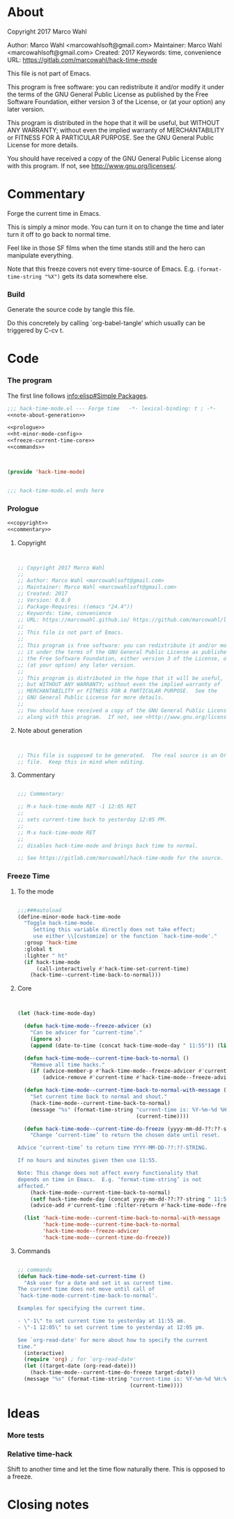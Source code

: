 #+STARTUP: odd

* About

Copyright 2017 Marco Wahl

Author: Marco Wahl <marcowahlsoft@gmail.com>
Maintainer: Marco Wahl <marcowahlsoft@gmail.com>
Created: 2017
Keywords: time, convenience
URL: https://gitlab.com/marcowahl/hack-time-mode

This file is not part of Emacs.

This program is free software: you can redistribute it and/or modify
it under the terms of the GNU General Public License as published by
the Free Software Foundation, either version 3 of the License, or
(at your option) any later version.

This program is distributed in the hope that it will be useful,
but WITHOUT ANY WARRANTY; without even the implied warranty of
MERCHANTABILITY or FITNESS FOR A PARTICULAR PURPOSE.  See the
GNU General Public License for more details.

You should have received a copy of the GNU General Public License
along with this program.  If not, see <http://www.gnu.org/licenses/>.

* Commentary

Forge the current time in Emacs.

This is simply a minor mode.  You can turn it on to change the time
and later turn it off to go back to normal time.

Feel like in those SF films when the time stands still and the hero
can manipulate everything.

Note that this freeze covers not every time-source of Emacs.  E.g.
~(format-time-string "%X")~ gets its data somewhere else.

*** Build

Generate the source code by tangle this file.

Do this concretely by calling `org-babel-tangle' which usually can be
triggered by C-cv t.

* Code
:PROPERTIES:
# :header-args: :tangle hack-time-mode.el
:END:

*** The program
:PROPERTIES:
:ID:       bdf129d9-29f3-477c-9fab-a7879bdb7e5a
:END:

The first line follows [[info:elisp#Simple%20Packages][info:elisp#Simple Packages]].

#+begin_src emacs-lisp :tangle hack-time-mode.el :noweb yes
;;; hack-time-mode.el --- Forge time   -*- lexical-binding: t ; -*-
<<note-about-generation>>
#+end_src

#+name: inner-program
#+BEGIN_SRC emacs-lisp :noweb yes :tangle hack-time-mode.el :comments noweb
<<prologue>>
<<ht-minor-mode-config>>
<<freeze-current-time-core>>
<<commands>>
#+END_SRC

#+begin_src emacs-lisp :noweb yes :tangle hack-time-mode.el


(provide 'hack-time-mode)


;;; hack-time-mode.el ends here
#+end_src

*** Prologue
:PROPERTIES:
:ID:       e83c08f0-f37a-44c3-b9e9-bf6bb7a58402
:END:

#+NAME: prologue
#+BEGIN_SRC emacs-lisp :noweb yes
<<copyright>>
<<commentary>>
#+END_SRC

***** Copyright

#+NAME: copyright
#+BEGIN_SRC emacs-lisp


;; Copyright 2017 Marco Wahl
;;
;; Author: Marco Wahl <marcowahlsoft@gmail.com>
;; Maintainer: Marco Wahl <marcowahlsoft@gmail.com>
;; Created: 2017
;; Version: 0.0.0
;; Package-Requires: ((emacs "24.4"))
;; Keywords: time, convenience
;; URL: https://marcowahl.github.io/ https://github.com/marcowahl/little-helpers
;;
;; This file is not part of Emacs.
;;
;; This program is free software: you can redistribute it and/or modify
;; it under the terms of the GNU General Public License as published by
;; the Free Software Foundation, either version 3 of the License, or
;; (at your option) any later version.
;;
;; This program is distributed in the hope that it will be useful,
;; but WITHOUT ANY WARRANTY; without even the implied warranty of
;; MERCHANTABILITY or FITNESS FOR A PARTICULAR PURPOSE.  See the
;; GNU General Public License for more details.
;;
;; You should have received a copy of the GNU General Public License
;; along with this program.  If not, see <http://www.gnu.org/licenses/>.
#+END_SRC

***** Note about generation

#+name: note-about-generation
#+begin_src emacs-lisp


;; This file is supposed to be generated.  The real source is an Org
;; file.  Keep this in mind when editing.
#+end_src

***** Commentary

#+name: commentary
#+begin_src emacs-lisp

;;; Commentary:

;; M-x hack-time-mode RET -1 12:05 RET
;;
;; sets current-time back to yesterday 12:05 PM.
;;
;; M-x hack-time-mode RET
;;
;; disables hack-time-mode and brings back time to normal.

;; See https://gitlab.com/marcowahl/hack-time-mode for the source.

#+end_src

*** Freeze Time
:PROPERTIES:
:ID:       38d197fc-0a4d-4b82-ac71-280021d0ea5c
:END:

***** To the mode
:PROPERTIES:
:ID:       e0a33b2d-e274-4dd4-bb43-a7e324383984
:END:

#+name: ht-minor-mode-config
#+begin_src emacs-lisp

;;;###autoload
(define-minor-mode hack-time-mode
  "Toggle hack-time-mode.
     Setting this variable directly does not take effect;
     use either \\[customize] or the function `hack-time-mode'."
  :group 'hack-time
  :global t
  :lighter " ht"
  (if hack-time-mode
      (call-interactively #'hack-time-set-current-time)
    (hack-time--current-time-back-to-normal)))
#+end_src

***** Core
:PROPERTIES:
:ID:       e62ab536-0322-4583-9994-0150a330445c
:END:

#+NAME: freeze-current-time-core
#+BEGIN_SRC emacs-lisp


(let (hack-time-mode-day)

  (defun hack-time-mode--freeze-advicer (x)
    "Can be advicer for ‘current-time’."
    (ignore x)
    (append (date-to-time (concat hack-time-mode-day " 11:55")) (list 0 0)))

  (defun hack-time-mode--current-time-back-to-normal ()
    "Remove all time hacks."
    (if (advice-member-p #'hack-time-mode--freeze-advicer #'current-time)
        (advice-remove #'current-time #'hack-time-mode--freeze-advicer)))

  (defun hack-time-mode--current-time-back-to-normal-with-message ()
    "Set current time back to normal and shout."
    (hack-time-mode--current-time-back-to-normal)
    (message "%s" (format-time-string "current-time is: %Y-%m-%d %H:%M"
                                      (current-time))))

  (defun hack-time-mode--current-time-do-freeze (yyyy-mm-dd-??:??-string)
    "Change ‘current-time’ to return the chosen date until reset.

Advice ‘current-time’ to return time YYYY-MM-DD-??:??-STRING.

If no hours and minutes given then use 11:55.

Note: This change does not affect every functionality that
depends on time in Emacs.  E.g. ‘format-time-string’ is not
affected."
    (hack-time-mode--current-time-back-to-normal)
    (setf hack-time-mode-day (concat yyyy-mm-dd-??:??-string " 11:55"))
    (advice-add #'current-time :filter-return #'hack-time-mode--freeze-advicer))

  (list 'hack-time-mode--current-time-back-to-normal-with-message
        'hack-time-mode--current-time-back-to-normal
        'hack-time-mode--freeze-advicer
        'hack-time-mode--current-time-do-freeze))
#+END_SRC

***** Commands
:PROPERTIES:
:ID:       5febcc2d-8798-4b1b-98ae-eb0f478db53d
:END:

#+name: commands
#+begin_src emacs-lisp

;; commands
(defun hack-time-mode-set-current-time ()
  "Ask user for a date and set it as current time.
The current time does not move until call of
`hack-time-mode-current-time-back-to-normal'.

Examples for specifying the current time.

- \"-1\" to set current time to yesterday at 11:55 am.
- \"-1 12:05\" to set current time to yesterday at 12:05 pm.

See `org-read-date' for more about how to specify the current
time."
  (interactive)
  (require 'org) ; for `org-read-date'
  (let ((target-date (org-read-date)))
    (hack-time-mode--current-time-do-freeze target-date))
  (message "%s" (format-time-string "current-time is: %Y-%m-%d %H:%M"
                                    (current-time))))
#+end_src

* Ideas

*** More tests

*** Relative time-hack

Shift to another time and let the time flow naturally there.  This is
opposed to a freeze.

* Closing notes


# Local Variables:
# End:

